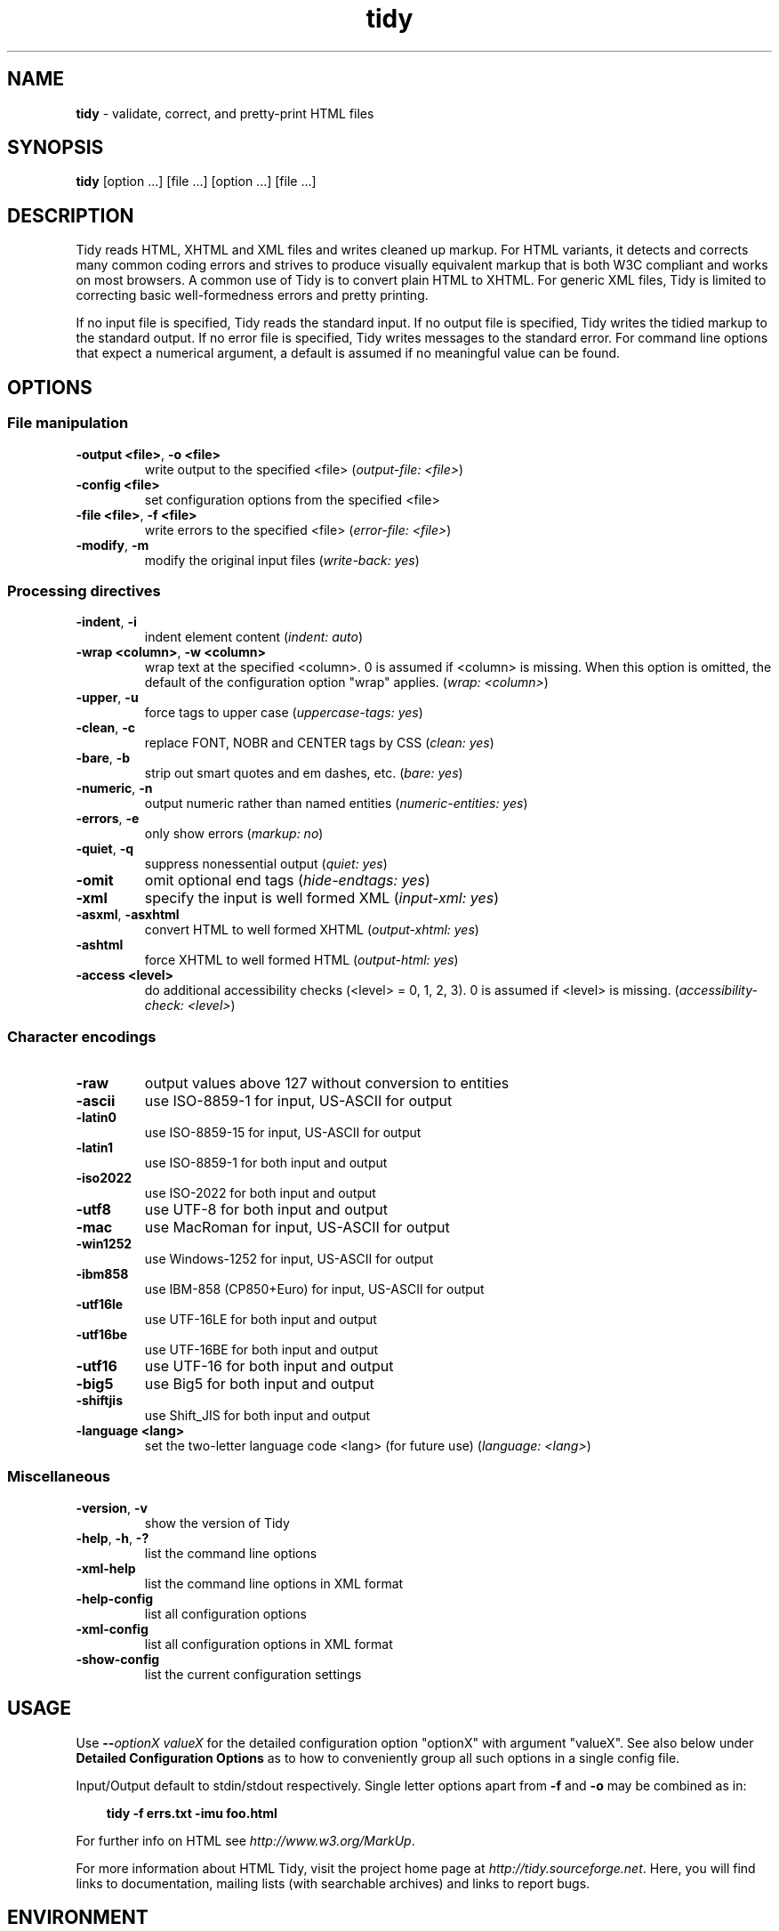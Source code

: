.\" tidy man page for the Tidy Sourceforge project
.TH tidy 1 "1 Feb 2007" "HTML Tidy 1.0.0" "User commands"

.SH NAME
\fBtidy\fR - validate, correct, and pretty-print HTML files
.br
.SH SYNOPSIS
\fBtidy\fR [option ...] [file ...] [option ...] [file ...]
.SH DESCRIPTION
Tidy reads HTML, XHTML and XML files and writes cleaned up markup.  For
HTML variants, it detects and corrects many common coding errors and
strives to produce visually equivalent markup that is both W3C
compliant and works on most browsers. A common use of Tidy is to
convert plain HTML to XHTML.  For generic XML files, Tidy is limited to
correcting basic well-formedness errors and pretty printing.
.LP
If no input file is specified, Tidy reads the standard input.  If no
output file is specified, Tidy writes the tidied markup to the standard
output.  If no error file is specified, Tidy writes messages to the
standard error.
For command line options that expect a numerical argument, a default is
assumed if no meaningful value can be found.
.SH OPTIONS

.SS File manipulation

.TP
\fB-output <file>\fR, \fB-o <file>\fR
write output to the specified <file>
(\fIoutput-file: <file>\fR)
.TP
\fB-config <file>\fR
set configuration options from the specified <file>

.TP
\fB-file <file>\fR, \fB-f <file>\fR
write errors to the specified <file>
(\fIerror-file: <file>\fR)
.TP
\fB-modify\fR, \fB-m\fR
modify the original input files
(\fIwrite-back: yes\fR)
.SS Processing directives

.TP
\fB-indent\fR, \fB-i\fR
indent element content
(\fIindent: auto\fR)
.TP
\fB-wrap <column>\fR, \fB-w <column>\fR
wrap text at the specified <column>. 0 is assumed if <column> is
missing. When this option is omitted, the default of the configuration
option "wrap" applies.
(\fIwrap: <column>\fR)
.TP
\fB-upper\fR, \fB-u\fR
force tags to upper case
(\fIuppercase-tags: yes\fR)
.TP
\fB-clean\fR, \fB-c\fR
replace FONT, NOBR and CENTER tags by CSS
(\fIclean: yes\fR)
.TP
\fB-bare\fR, \fB-b\fR
strip out smart quotes and em dashes, etc.
(\fIbare: yes\fR)
.TP
\fB-numeric\fR, \fB-n\fR
output numeric rather than named entities
(\fInumeric-entities: yes\fR)
.TP
\fB-errors\fR, \fB-e\fR
only show errors
(\fImarkup: no\fR)
.TP
\fB-quiet\fR, \fB-q\fR
suppress nonessential output
(\fIquiet: yes\fR)
.TP
\fB-omit\fR
omit optional end tags
(\fIhide-endtags: yes\fR)
.TP
\fB-xml\fR
specify the input is well formed XML
(\fIinput-xml: yes\fR)
.TP
\fB-asxml\fR, \fB-asxhtml\fR
convert HTML to well formed XHTML
(\fIoutput-xhtml: yes\fR)
.TP
\fB-ashtml\fR
force XHTML to well formed HTML
(\fIoutput-html: yes\fR)
.TP
\fB-access <level>\fR
do additional accessibility checks (<level> = 0, 1, 2, 3). 0 is assumed
if <level> is missing.
(\fIaccessibility-check: <level>\fR)
.SS Character encodings

.TP
\fB-raw\fR
output values above 127 without conversion to entities

.TP
\fB-ascii\fR
use ISO-8859-1 for input, US-ASCII for output

.TP
\fB-latin0\fR
use ISO-8859-15 for input, US-ASCII for output

.TP
\fB-latin1\fR
use ISO-8859-1 for both input and output

.TP
\fB-iso2022\fR
use ISO-2022 for both input and output

.TP
\fB-utf8\fR
use UTF-8 for both input and output

.TP
\fB-mac\fR
use MacRoman for input, US-ASCII for output

.TP
\fB-win1252\fR
use Windows-1252 for input, US-ASCII for output

.TP
\fB-ibm858\fR
use IBM-858 (CP850+Euro) for input, US-ASCII for output

.TP
\fB-utf16le\fR
use UTF-16LE for both input and output

.TP
\fB-utf16be\fR
use UTF-16BE for both input and output

.TP
\fB-utf16\fR
use UTF-16 for both input and output

.TP
\fB-big5\fR
use Big5 for both input and output

.TP
\fB-shiftjis\fR
use Shift_JIS for both input and output

.TP
\fB-language <lang>\fR
set the two-letter language code <lang> (for future use)
(\fIlanguage: <lang>\fR)
.SS Miscellaneous

.TP
\fB-version\fR, \fB-v\fR
show the version of Tidy

.TP
\fB-help\fR, \fB-h\fR, \fB-?\fR
list the command line options

.TP
\fB-xml-help\fR
list the command line options in XML format

.TP
\fB-help-config\fR
list all configuration options

.TP
\fB-xml-config\fR
list all configuration options in XML format

.TP
\fB-show-config\fR
list the current configuration settings

.SH USAGE
.LP
Use \fB--\fR\fIoptionX valueX\fR for the detailed configuration option
"optionX" with argument "valueX".  See also below under \fBDetailed
Configuration Options\fR as to how to conveniently group all such
options in a single config file.
.LP
Input/Output default to stdin/stdout respectively. Single letter
options apart from \fB-f\fR and \fB-o\fR may be combined as in:
.LP
.in 1i
\fBtidy -f errs.txt -imu foo.html\fR
.LP
For further info on HTML see \fIhttp://www.w3.org/MarkUp\fR.
.LP
For more information about HTML Tidy, visit the project home page at
\fIhttp://tidy.sourceforge.net\fR.  Here, you will find links to
documentation, mailing lists (with searchable archives) and links to
report bugs.
.SH ENVIRONMENT
.TP
.B HTML_TIDY
Name of the default configuration file.  This should be an absolute
path, since you will probably invoke \fBtidy\fR from different
directories.  The value of HTML_TIDY will be parsed after the
compiled-in default (defined with -DTIDY_CONFIG_FILE), but before any
of the files specified using \fB-config\fR.
.SH "EXIT STATUS"
.IP 0
All input files were processed successfully.
.IP 1
There were warnings.
.IP 2
There were errors.

.SH ______________________________
.SH "  "
.SH "DETAILED CONFIGURATION OPTIONS"
This section describes the Detailed (i.e., "expanded") Options, which
may be specified by preceding each option with \fB--\fR at the command
line, followed by its desired value, OR by placing the options and
values in a configuration file, and telling tidy to read that file with
the \fB-config\fR standard option.
.SH SYNOPSIS
\fBtidy --\fR\fIoption1 \fRvalue1 \fB--\fIoption2 \fRvalue2 [standard
options ...]
.br
\fBtidy -config \fIconfig-file \fR[standard options ...]
.SH WARNING
The options detailed here do not include the "standard" command-line
options (i.e., those preceded by a single '\fB-\fR') described above in
the first section of this man page.
.SH DESCRIPTION
A list of options for configuring the behavior of Tidy, which can be
passed either on the command line, or specified in a configuration
file.
.LP
A Tidy configuration file is simply a text file, where each option
is listed on a separate line in the form
.LP
.in 1i
\fBoption1\fR: \fIvalue1\fR
.br
\fBoption2\fR: \fIvalue2\fR
.br
etc.
.LP
The permissible values for a given option depend on the option's
\fBType\fR.  There are five types: \fIBoolean\fR, \fIAutoBool\fR,
\fIDocType\fR, \fIEnum\fR, and \fIString\fR. Boolean types allow any of
\fIyes/no, y/n, true/false, t/f, 1/0\fR.  AutoBools allow \fIauto\fR in
addition to the values allowed by Booleans.  Integer types take
non-negative integers.  String types generally have no defaults, and
you should provide them in non-quoted form (unless you wish the output
to contain the literal quotes).
.LP
Enum, Encoding, and DocType "types" have a fixed repertoire of items;
consult the \fIExample\fR[s] provided below for the option[s] in
question.
.LP
You only need to provide options and values for those whose defaults
you wish to override, although you may wish to include some
already-defaulted options and values for the sake of documentation and
explicitness.
.LP
Here is a sample config file, with at least one example of each of the
five Types:
.LP
\fI
    // sample Tidy configuration options
    output-xhtml: yes
    add-xml-decl: no
    doctype: strict
    char-encoding: ascii
    indent: auto
    wrap: 76
    repeated-attributes: keep-last
    error-file: errs.txt
\fR
.LP
Below is a summary and brief description of each of the options. They
are listed alphabetically within each category.  There are five
categories: \fIHTML, XHTML, XML\fR options, \fIDiagnostics\fR options,
\fIPretty Print\fR options, \fICharacter Encoding\fR options, and
\fIMiscellaneous\fR options.
.LP
.SH OPTIONS

.SS HTML, XHTML, XML options:

.TP
\fBadd-xml-decl\fR

Type:    \fIBoolean\fR
.br
Default: \fIno\fR
.br
Example: \fIy/n, yes/no, t/f, true/false, 1/0\fR

This option specifies if Tidy should add the XML declaration when
outputting XML or XHTML. Note that if the input already includes an
<?xml ... ?> declaration then this option will be ignored. If the
encoding for the output is different from "ascii", one of the utf
encodings or "raw", the declaration is always added as required by the
XML standard.


.rj 1
\fBSee also\fR: \fIchar-encoding\fR, \fIoutput-encoding\fR
.TP
\fBadd-xml-space\fR

Type:    \fIBoolean\fR
.br
Default: \fIno\fR
.br
Example: \fIy/n, yes/no, t/f, true/false, 1/0\fR

This option specifies if Tidy should add xml:space="preserve" to
elements such as <PRE>, <STYLE> and <SCRIPT> when generating XML. This
is needed if the whitespace in such elements is to be parsed
appropriately without having access to the DTD.
.TP
\fBalt-text\fR

Type:    \fIString\fR
.br
Default: \fI-\fR
.br
Default: \fI-\fR

This option specifies the default "alt=" text Tidy uses for <IMG>
attributes. This feature is dangerous as it suppresses further
accessibility warnings. You are responsible for making your documents
accessible to people who can not see the images!
.TP
\fBassume-xml-procins\fR

Type:    \fIBoolean\fR
.br
Default: \fIno\fR
.br
Example: \fIy/n, yes/no, t/f, true/false, 1/0\fR

This option specifies if Tidy should change the parsing of processing
instructions to require ?> as the terminator rather than >. This option
is automatically set if the input is in XML.
.TP
\fBbare\fR

Type:    \fIBoolean\fR
.br
Default: \fIno\fR
.br
Example: \fIy/n, yes/no, t/f, true/false, 1/0\fR

This option specifies if Tidy should strip Microsoft specific HTML from
Word 2000 documents, and output spaces rather than non-breaking spaces
where they exist in the input.
.TP
\fBclean\fR

Type:    \fIBoolean\fR
.br
Default: \fIno\fR
.br
Example: \fIy/n, yes/no, t/f, true/false, 1/0\fR

This option specifies if Tidy should strip out surplus presentational
tags and attributes replacing them by style rules and structural markup
as appropriate. It works well on the HTML saved by Microsoft Office
products.
.TP
\fBcss-prefix\fR

Type:    \fIString\fR
.br
Default: \fI-\fR
.br
Default: \fI-\fR

This option specifies the prefix that Tidy uses for styles rules. By
default, "c" will be used.
.TP
\fBdoctype\fR

Type:    \fIDocType\fR
.br
Default: \fIauto\fR
.br
Example: \fIomit, auto, strict, transitional, user\fR

This option specifies the DOCTYPE declaration generated by Tidy. If set
to "omit" the output won't contain a DOCTYPE declaration. If set to
"auto" (the default) Tidy will use an educated guess based upon the
contents of the document. If set to "strict", Tidy will set the DOCTYPE
to the strict DTD. If set to "loose", the DOCTYPE is set to the loose
(transitional) DTD. Alternatively, you can supply a string for the
formal public identifier (FPI).
.br

.br
For example:
.br
doctype: "-//ACME//DTD HTML 3.14159//EN"
.br

.br
If you specify the FPI for an XHTML document, Tidy will set the system
identifier to the empty string. For an HTML document, Tidy adds a
system identifier only if one was already present in order to preserve
the processing mode of some browsers. Tidy leaves the DOCTYPE for
generic XML documents unchanged. \fI--doctype omit\fR implies
\fI--numeric-entities yes\fR.
.TP
\fBdrop-empty-paras\fR

Type:    \fIBoolean\fR
.br
Default: \fIyes\fR
.br
Example: \fIy/n, yes/no, t/f, true/false, 1/0\fR

This option specifies if Tidy should discard empty paragraphs.
.TP
\fBdrop-font-tags\fR

Type:    \fIBoolean\fR
.br
Default: \fIno\fR
.br
Example: \fIy/n, yes/no, t/f, true/false, 1/0\fR

This option specifies if Tidy should discard <FONT> and <CENTER> tags
without creating the corresponding style rules. This option can be set
independently of the clean option.
.TP
\fBdrop-proprietary-attributes\fR

Type:    \fIBoolean\fR
.br
Default: \fIno\fR
.br
Example: \fIy/n, yes/no, t/f, true/false, 1/0\fR

This option specifies if Tidy should strip out proprietary attributes,
such as MS data binding attributes.
.TP
\fBenclose-block-text\fR

Type:    \fIBoolean\fR
.br
Default: \fIno\fR
.br
Example: \fIy/n, yes/no, t/f, true/false, 1/0\fR

This option specifies if Tidy should insert a <P> element to enclose
any text it finds in any element that allows mixed content for HTML
transitional but not HTML strict.
.TP
\fBenclose-text\fR

Type:    \fIBoolean\fR
.br
Default: \fIno\fR
.br
Example: \fIy/n, yes/no, t/f, true/false, 1/0\fR

This option specifies if Tidy should enclose any text it finds in the
body element within a <P> element. This is useful when you want to take
existing HTML and use it with a style sheet.
.TP
\fBescape-cdata\fR

Type:    \fIBoolean\fR
.br
Default: \fIno\fR
.br
Example: \fIy/n, yes/no, t/f, true/false, 1/0\fR

This option specifies if Tidy should convert <![CDATA[]]> sections to
normal text.
.TP
\fBfix-backslash\fR

Type:    \fIBoolean\fR
.br
Default: \fIyes\fR
.br
Example: \fIy/n, yes/no, t/f, true/false, 1/0\fR

This option specifies if Tidy should replace backslash characters
"\fI\\\fR" in URLs by forward slashes "\fI/\fR".
.TP
\fBfix-bad-comments\fR

Type:    \fIBoolean\fR
.br
Default: \fIyes\fR
.br
Example: \fIy/n, yes/no, t/f, true/false, 1/0\fR

This option specifies if Tidy should replace unexpected hyphens with
"=" characters when it comes across adjacent hyphens. The default is
yes. This option is provided for users of Cold Fusion which uses the
comment syntax: <!--- --->
.TP
\fBfix-uri\fR

Type:    \fIBoolean\fR
.br
Default: \fIyes\fR
.br
Example: \fIy/n, yes/no, t/f, true/false, 1/0\fR

This option specifies if Tidy should check attribute values that carry
URIs for illegal characters and if such are found, escape them as HTML
4 recommends.
.TP
\fBhide-comments\fR

Type:    \fIBoolean\fR
.br
Default: \fIno\fR
.br
Example: \fIy/n, yes/no, t/f, true/false, 1/0\fR

This option specifies if Tidy should print out comments.
.TP
\fBhide-endtags\fR

Type:    \fIBoolean\fR
.br
Default: \fIno\fR
.br
Example: \fIy/n, yes/no, t/f, true/false, 1/0\fR

This option specifies if Tidy should omit optional end-tags when
generating the pretty printed markup. This option is ignored if you are
outputting to XML.
.TP
\fBindent-cdata\fR

Type:    \fIBoolean\fR
.br
Default: \fIno\fR
.br
Example: \fIy/n, yes/no, t/f, true/false, 1/0\fR

This option specifies if Tidy should indent <![CDATA[]]> sections.
.TP
\fBinput-xml\fR

Type:    \fIBoolean\fR
.br
Default: \fIno\fR
.br
Example: \fIy/n, yes/no, t/f, true/false, 1/0\fR

This option specifies if Tidy should use the XML parser rather than the
error correcting HTML parser.
.TP
\fBjoin-classes\fR

Type:    \fIBoolean\fR
.br
Default: \fIno\fR
.br
Example: \fIy/n, yes/no, t/f, true/false, 1/0\fR

This option specifies if Tidy should combine class names to generate a
single new class name, if multiple class assignments are detected on an
element.


.rj 1
\fBSee also\fR: \fIjoin-styles\fR, \fIrepeated-attributes\fR
.TP
\fBjoin-styles\fR

Type:    \fIBoolean\fR
.br
Default: \fIyes\fR
.br
Example: \fIy/n, yes/no, t/f, true/false, 1/0\fR

This option specifies if Tidy should combine styles to generate a
single new style, if multiple style values are detected on an element.


.rj 1
\fBSee also\fR: \fIjoin-classes\fR, \fIrepeated-attributes\fR
.TP
\fBliteral-attributes\fR

Type:    \fIBoolean\fR
.br
Default: \fIno\fR
.br
Example: \fIy/n, yes/no, t/f, true/false, 1/0\fR

This option specifies if Tidy should ensure that whitespace characters
within attribute values are passed through unchanged.
.TP
\fBlogical-emphasis\fR

Type:    \fIBoolean\fR
.br
Default: \fIno\fR
.br
Example: \fIy/n, yes/no, t/f, true/false, 1/0\fR

This option specifies if Tidy should replace any occurrence of <I> by
<EM> and any occurrence of <B> by <STRONG>. In both cases, the
attributes are preserved unchanged. This option can be set
independently of the clean and drop-font-tags options.
.TP
\fBlower-literals\fR

Type:    \fIBoolean\fR
.br
Default: \fIyes\fR
.br
Example: \fIy/n, yes/no, t/f, true/false, 1/0\fR

This option specifies if Tidy should convert the value of an attribute
that takes a list of predefined values to lower case. This is required
for XHTML documents.
.TP
\fBmerge-divs\fR

Type:    \fIAutoBool\fR
.br
Default: \fIauto\fR
.br
Example: \fIauto, y/n, yes/no, t/f, true/false, 1/0\fR

Can be used to modify behavior of -c (--clean yes) option. This option
specifies if Tidy should merge nested <div> such as
"<div><div>...</div></div>". If set to "auto", the attributes of the
inner <div> are moved to the outer one. As well, nested <div> with ID
attributes are not merged. If set to "yes", the attributes of the inner
<div> are discarded with the exception of "class" and "style".


.rj 1
\fBSee also\fR: \fIclean\fR
.TP
\fBncr\fR

Type:    \fIBoolean\fR
.br
Default: \fIyes\fR
.br
Example: \fIy/n, yes/no, t/f, true/false, 1/0\fR

This option specifies if Tidy should allow numeric character
references.
.TP
\fBnew-blocklevel-tags\fR

Type:    \fITag names\fR
.br
Default: \fI-\fR
.br
Example: \fItagX, tagY, ...\fR

This option specifies new block-level tags. This option takes a space
or comma separated list of tag names. Unless you declare new tags, Tidy
will refuse to generate a tidied file if the input includes previously
unknown tags. Note you can't change the content model for elements such
as <TABLE>, <UL>, <OL> and <DL>.


.rj 1
\fBSee also\fR: \fInew-empty-tags\fR, \fInew-inline-tags\fR,
\fInew-pre-tags\fR
.TP
\fBnew-empty-tags\fR

Type:    \fITag names\fR
.br
Default: \fI-\fR
.br
Example: \fItagX, tagY, ...\fR

This option specifies new empty inline tags. This option takes a space
or comma separated list of tag names. Unless you declare new tags, Tidy
will refuse to generate a tidied file if the input includes previously
unknown tags. Remember to also declare empty tags as either inline or
blocklevel.


.rj 1
\fBSee also\fR: \fInew-blocklevel-tags\fR, \fInew-inline-tags\fR,
\fInew-pre-tags\fR
.TP
\fBnew-inline-tags\fR

Type:    \fITag names\fR
.br
Default: \fI-\fR
.br
Example: \fItagX, tagY, ...\fR

This option specifies new non-empty inline tags. This option takes a
space or comma separated list of tag names. Unless you declare new
tags, Tidy will refuse to generate a tidied file if the input includes
previously unknown tags.


.rj 1
\fBSee also\fR: \fInew-blocklevel-tags\fR, \fInew-empty-tags\fR,
\fInew-pre-tags\fR
.TP
\fBnew-pre-tags\fR

Type:    \fITag names\fR
.br
Default: \fI-\fR
.br
Example: \fItagX, tagY, ...\fR

This option specifies new tags that are to be processed in exactly the
same way as HTML's <PRE> element. This option takes a space or comma
separated list of tag names. Unless you declare new tags, Tidy will
refuse to generate a tidied file if the input includes previously
unknown tags. Note you can not as yet add new CDATA elements (similar
to <SCRIPT>).


.rj 1
\fBSee also\fR: \fInew-blocklevel-tags\fR, \fInew-empty-tags\fR,
\fInew-inline-tags\fR
.TP
\fBnumeric-entities\fR

Type:    \fIBoolean\fR
.br
Default: \fIno\fR
.br
Example: \fIy/n, yes/no, t/f, true/false, 1/0\fR

This option specifies if Tidy should output entities other than the
built-in HTML entities (&amp;, &lt;, &gt; and &quot;) in the numeric
rather than the named entity form.


.rj 1
\fBSee also\fR: \fIdoctype\fR
.TP
\fBoutput-html\fR

Type:    \fIBoolean\fR
.br
Default: \fIno\fR
.br
Example: \fIy/n, yes/no, t/f, true/false, 1/0\fR

This option specifies if Tidy should generate pretty printed output,
writing it as HTML.
.TP
\fBoutput-xhtml\fR

Type:    \fIBoolean\fR
.br
Default: \fIno\fR
.br
Example: \fIy/n, yes/no, t/f, true/false, 1/0\fR

This option specifies if Tidy should generate pretty printed output,
writing it as extensible HTML. This option causes Tidy to set the
DOCTYPE and default namespace as appropriate to XHTML. If a DOCTYPE or
namespace is given they will checked for consistency with the content
of the document. In the case of an inconsistency, the corrected values
will appear in the output. For XHTML, entities can be written as named
or numeric entities according to the setting of the "numeric-entities"
option. The original case of tags and attributes will be preserved,
regardless of other options.
.TP
\fBoutput-xml\fR

Type:    \fIBoolean\fR
.br
Default: \fIno\fR
.br
Example: \fIy/n, yes/no, t/f, true/false, 1/0\fR

This option specifies if Tidy should pretty print output, writing it as
well-formed XML. Any entities not defined in XML 1.0 will be written as
numeric entities to allow them to be parsed by a XML parser. The
original case of tags and attributes will be preserved, regardless of
other options.
.TP
\fBquote-ampersand\fR

Type:    \fIBoolean\fR
.br
Default: \fIyes\fR
.br
Example: \fIy/n, yes/no, t/f, true/false, 1/0\fR

This option specifies if Tidy should output unadorned & characters as
&amp;.
.TP
\fBquote-marks\fR

Type:    \fIBoolean\fR
.br
Default: \fIno\fR
.br
Example: \fIy/n, yes/no, t/f, true/false, 1/0\fR

This option specifies if Tidy should output " characters as &quot; as
is preferred by some editing environments. The apostrophe character '
is written out as &#39; since many web browsers don't yet support
&apos;.
.TP
\fBquote-nbsp\fR

Type:    \fIBoolean\fR
.br
Default: \fIyes\fR
.br
Example: \fIy/n, yes/no, t/f, true/false, 1/0\fR

This option specifies if Tidy should output non-breaking space
characters as entities, rather than as the Unicode character value 160
(decimal).
.TP
\fBrepeated-attributes\fR

Type:    \fIenum\fR
.br
Default: \fIkeep-last\fR
.br
Example: \fIkeep-first, keep-last\fR

This option specifies if Tidy should keep the first or last attribute,
if an attribute is repeated, e.g. has two align attributes.


.rj 1
\fBSee also\fR: \fIjoin-classes\fR, \fIjoin-styles\fR
.TP
\fBreplace-color\fR

Type:    \fIBoolean\fR
.br
Default: \fIno\fR
.br
Example: \fIy/n, yes/no, t/f, true/false, 1/0\fR

This option specifies if Tidy should replace numeric values in color
attributes by HTML/XHTML color names where defined, e.g. replace
"#ffffff" with "white".
.TP
\fBshow-body-only\fR

Type:    \fIBoolean\fR
.br
Default: \fIno\fR
.br
Example: \fIy/n, yes/no, t/f, true/false, 1/0\fR

This option specifies if Tidy should print only the contents of the
body tag as an HTML fragment. Useful for incorporating existing whole
pages as a portion of another page.
.TP
\fBuppercase-attributes\fR

Type:    \fIBoolean\fR
.br
Default: \fIno\fR
.br
Example: \fIy/n, yes/no, t/f, true/false, 1/0\fR

This option specifies if Tidy should output attribute names in upper
case. The default is no, which results in lower case attribute names,
except for XML input, where the original case is preserved.
.TP
\fBuppercase-tags\fR

Type:    \fIBoolean\fR
.br
Default: \fIno\fR
.br
Example: \fIy/n, yes/no, t/f, true/false, 1/0\fR

This option specifies if Tidy should output tag names in upper case.
The default is no, which results in lower case tag names, except for
XML input, where the original case is preserved.
.TP
\fBword-2000\fR

Type:    \fIBoolean\fR
.br
Default: \fIno\fR
.br
Example: \fIy/n, yes/no, t/f, true/false, 1/0\fR

This option specifies if Tidy should go to great pains to strip out all
the surplus stuff Microsoft Word 2000 inserts when you save Word
documents as "Web pages". Doesn't handle embedded images or VML. You
should consider using Word's "Save As: Web Page, Filtered".
.SS Diagnostics options:

.TP
\fBaccessibility-check\fR

Type:    \fIenum\fR
.br
Default: \fI0 (Tidy Classic)\fR
.br
Example: \fI0 (Tidy Classic), 1 (Priority 1 Checks), 2 (Priority 2
Checks), 3 (Priority 3 Checks)\fR

This option specifies what level of accessibility checking, if any,
that Tidy should do. Level 0 is equivalent to Tidy Classic's
accessibility checking. For more information on Tidy's accessibility
checking, visit the Adaptive Technology Resource Centre at the
University of Toronto at
\fIhttp://www.aprompt.ca/Tidy/accessibilitychecks.html\fR.
.TP
\fBshow-errors\fR

Type:    \fIInteger\fR
.br
Default: \fI6\fR
.br
Example: \fI0, 1, 2, ...\fR

This option specifies the number Tidy uses to determine if further
errors should be shown. If set to 0, then no errors are shown.
.TP
\fBshow-warnings\fR

Type:    \fIBoolean\fR
.br
Default: \fIyes\fR
.br
Example: \fIy/n, yes/no, t/f, true/false, 1/0\fR

This option specifies if Tidy should suppress warnings. This can be
useful when a few errors are hidden in a flurry of warnings.
.SS Pretty Print options:

.TP
\fBbreak-before-br\fR

Type:    \fIBoolean\fR
.br
Default: \fIno\fR
.br
Example: \fIy/n, yes/no, t/f, true/false, 1/0\fR

This option specifies if Tidy should output a line break before each
<BR> element.
.TP
\fBindent\fR

Type:    \fIAutoBool\fR
.br
Default: \fIno\fR
.br
Example: \fIauto, y/n, yes/no, t/f, true/false, 1/0\fR

This option specifies if Tidy should indent block-level tags. If set to
"auto", this option causes Tidy to decide whether or not to indent the
content of tags such as TITLE, H1-H6, LI, TD, TD, or P depending on
whether or not the content includes a block-level element. You are
advised to avoid setting indent to yes as this can expose layout bugs
in some browsers.


.rj 1
\fBSee also\fR: \fIindent-spaces\fR
.TP
\fBindent-attributes\fR

Type:    \fIBoolean\fR
.br
Default: \fIno\fR
.br
Example: \fIy/n, yes/no, t/f, true/false, 1/0\fR

This option specifies if Tidy should begin each attribute on a new
line.
.TP
\fBindent-spaces\fR

Type:    \fIInteger\fR
.br
Default: \fI2\fR
.br
Example: \fI0, 1, 2, ...\fR

This option specifies the number of spaces Tidy uses to indent content,
when indentation is enabled.


.rj 1
\fBSee also\fR: \fIindent\fR
.TP
\fBmarkup\fR

Type:    \fIBoolean\fR
.br
Default: \fIyes\fR
.br
Example: \fIy/n, yes/no, t/f, true/false, 1/0\fR

This option specifies if Tidy should generate a pretty printed version
of the markup. Note that Tidy won't generate a pretty printed version
if it finds significant errors (see force-output).
.TP
\fBpunctuation-wrap\fR

Type:    \fIBoolean\fR
.br
Default: \fIno\fR
.br
Example: \fIy/n, yes/no, t/f, true/false, 1/0\fR

This option specifies if Tidy should line wrap after some Unicode or
Chinese punctuation characters.
.TP
\fBsplit\fR

Type:    \fIBoolean\fR
.br
Default: \fIno\fR
.br
Example: \fIy/n, yes/no, t/f, true/false, 1/0\fR

Currently not used. Tidy Classic only.
.TP
\fBtab-size\fR

Type:    \fIInteger\fR
.br
Default: \fI8\fR
.br
Example: \fI0, 1, 2, ...\fR

This option specifies the number of columns that Tidy uses between
successive tab stops. It is used to map tabs to spaces when reading the
input. Tidy never outputs tabs.
.TP
\fBvertical-space\fR

Type:    \fIBoolean\fR
.br
Default: \fIno\fR
.br
Example: \fIy/n, yes/no, t/f, true/false, 1/0\fR

This option specifies if Tidy should add some empty lines for
readability.
.TP
\fBwrap\fR

Type:    \fIInteger\fR
.br
Default: \fI68\fR
.br
Example: \fI0 (no wrapping), 1, 2, ...\fR

This option specifies the right margin Tidy uses for line wrapping.
Tidy tries to wrap lines so that they do not exceed this length. Set
wrap to zero if you want to disable line wrapping.
.TP
\fBwrap-asp\fR

Type:    \fIBoolean\fR
.br
Default: \fIyes\fR
.br
Example: \fIy/n, yes/no, t/f, true/false, 1/0\fR

This option specifies if Tidy should line wrap text contained within
ASP pseudo elements, which look like: <% ... %>.
.TP
\fBwrap-attributes\fR

Type:    \fIBoolean\fR
.br
Default: \fIno\fR
.br
Example: \fIy/n, yes/no, t/f, true/false, 1/0\fR

This option specifies if Tidy should line wrap attribute values, for
easier editing. This option can be set independently of
wrap-script-literals.


.rj 1
\fBSee also\fR: \fIwrap-script-literals\fR
.TP
\fBwrap-jste\fR

Type:    \fIBoolean\fR
.br
Default: \fIyes\fR
.br
Example: \fIy/n, yes/no, t/f, true/false, 1/0\fR

This option specifies if Tidy should line wrap text contained within
JSTE pseudo elements, which look like: <# ... #>.
.TP
\fBwrap-php\fR

Type:    \fIBoolean\fR
.br
Default: \fIyes\fR
.br
Example: \fIy/n, yes/no, t/f, true/false, 1/0\fR

This option specifies if Tidy should line wrap text contained within
PHP pseudo elements, which look like: <?php ... ?>.
.TP
\fBwrap-script-literals\fR

Type:    \fIBoolean\fR
.br
Default: \fIno\fR
.br
Example: \fIy/n, yes/no, t/f, true/false, 1/0\fR

This option specifies if Tidy should line wrap string literals that
appear in script attributes. Tidy wraps long script string literals by
inserting a backslash character before the line break.


.rj 1
\fBSee also\fR: \fIwrap-attributes\fR
.TP
\fBwrap-sections\fR

Type:    \fIBoolean\fR
.br
Default: \fIyes\fR
.br
Example: \fIy/n, yes/no, t/f, true/false, 1/0\fR

This option specifies if Tidy should line wrap text contained within
<![ ... ]> section tags.
.SS Character Encoding options:

.TP
\fBascii-chars\fR

Type:    \fIBoolean\fR
.br
Default: \fIno\fR
.br
Example: \fIy/n, yes/no, t/f, true/false, 1/0\fR

Can be used to modify behavior of -c (--clean yes) option. If set to
"yes" when using -c, &emdash;, &rdquo;, and other named character
entities are downgraded to their closest ascii equivalents.


.rj 1
\fBSee also\fR: \fIclean\fR
.TP
\fBchar-encoding\fR

Type:    \fIEncoding\fR
.br
Default: \fIascii\fR
.br
Example: \fIraw, ascii, latin0, latin1, utf8, iso2022, mac, win1252,
ibm858, utf16le, utf16be, utf16, big5, shiftjis\fR

This option specifies the character encoding Tidy uses for both the
input and output. For ascii, Tidy will accept Latin-1 (ISO-8859-1)
character values, but will use entities for all characters whose value
> 127. For raw, Tidy will output values above 127 without translating
them into entities. For latin1, characters above 255 will be written as
entities. For utf8, Tidy assumes that both input and output is encoded
as UTF-8. You can use iso2022 for files encoded using the ISO-2022
family of encodings e.g. ISO-2022-JP. For mac and win1252, Tidy will
accept vendor specific character values, but will use entities for all
characters whose value > 127.


.rj 1
\fBSee also\fR: \fIinput-encoding\fR, \fIoutput-encoding\fR
.TP
\fBinput-encoding\fR

Type:    \fIEncoding\fR
.br
Default: \fIlatin1\fR
.br
Example: \fIraw, ascii, latin0, latin1, utf8, iso2022, mac, win1252,
ibm858, utf16le, utf16be, utf16, big5, shiftjis\fR

This option specifies the character encoding Tidy uses for the input.
See char-encoding for more info.


.rj 1
\fBSee also\fR: \fIchar-encoding\fR
.TP
\fBlanguage\fR

Type:    \fIString\fR
.br
Default: \fI-\fR
.br
Default: \fI-\fR

Currently not used, but this option specifies the language Tidy uses
(for instance "en").
.TP
\fBnewline\fR

Type:    \fIenum\fR
.br
Default: \fI\fIPlatform dependent\fR\fR
.br
Example: \fILF, CRLF, CR\fR

The default is appropriate to the current platform: CRLF on PC-DOS,
MS-Windows and OS/2, CR on Classic Mac OS, and LF everywhere else (Unix
and Linux).
.TP
\fBoutput-bom\fR

Type:    \fIAutoBool\fR
.br
Default: \fIauto\fR
.br
Example: \fIauto, y/n, yes/no, t/f, true/false, 1/0\fR

This option specifies if Tidy should write a Unicode Byte Order Mark
character (BOM; also known as Zero Width No-Break Space; has value of
U+FEFF) to the beginning of the output; only for UTF-8 and UTF-16
output encodings. If set to "auto", this option causes Tidy to write a
BOM to the output only if a BOM was present at the beginning of the
input. A BOM is always written for XML/XHTML output using UTF-16 output
encodings.
.TP
\fBoutput-encoding\fR

Type:    \fIEncoding\fR
.br
Default: \fIascii\fR
.br
Example: \fIraw, ascii, latin0, latin1, utf8, iso2022, mac, win1252,
ibm858, utf16le, utf16be, utf16, big5, shiftjis\fR

This option specifies the character encoding Tidy uses for the output.
See char-encoding for more info. May only be different from
input-encoding for Latin encodings (ascii, latin0, latin1, mac,
win1252, ibm858).


.rj 1
\fBSee also\fR: \fIchar-encoding\fR
.SS Miscellaneous options:

.TP
\fBerror-file\fR

Type:    \fIString\fR
.br
Default: \fI-\fR
.br
Default: \fI-\fR

This option specifies the error file Tidy uses for errors and warnings.
Normally errors and warnings are output to "stderr".


.rj 1
\fBSee also\fR: \fIoutput-file\fR
.TP
\fBforce-output\fR

Type:    \fIBoolean\fR
.br
Default: \fIno\fR
.br
Example: \fIy/n, yes/no, t/f, true/false, 1/0\fR

This option specifies if Tidy should produce output even if errors are
encountered. Use this option with care - if Tidy reports an error, this
means Tidy was not able to, or is not sure how to, fix the error, so
the resulting output may not reflect your intention.
.TP
\fBgnu-emacs\fR

Type:    \fIBoolean\fR
.br
Default: \fIno\fR
.br
Example: \fIy/n, yes/no, t/f, true/false, 1/0\fR

This option specifies if Tidy should change the format for reporting
errors and warnings to a format that is more easily parsed by GNU
Emacs.
.TP
\fBgnu-emacs-file\fR

Type:    \fIString\fR
.br
Default: \fI-\fR
.br
Default: \fI-\fR

Used internally.
.TP
\fBkeep-time\fR

Type:    \fIBoolean\fR
.br
Default: \fIno\fR
.br
Example: \fIy/n, yes/no, t/f, true/false, 1/0\fR

This option specifies if Tidy should keep the original modification
time of files that Tidy modifies in place. The default is no. Setting
the option to yes allows you to tidy files without causing these files
to be uploaded to a web server when using a tool such as SiteCopy. Note
this feature is not supported on some platforms.
.TP
\fBoutput-file\fR

Type:    \fIString\fR
.br
Default: \fI-\fR
.br
Default: \fI-\fR

This option specifies the output file Tidy uses for markup. Normally
markup is written to "stdout".


.rj 1
\fBSee also\fR: \fIerror-file\fR
.TP
\fBquiet\fR

Type:    \fIBoolean\fR
.br
Default: \fIno\fR
.br
Example: \fIy/n, yes/no, t/f, true/false, 1/0\fR

This option specifies if Tidy should output the summary of the numbers
of errors and warnings, or the welcome or informational messages.
.TP
\fBslide-style\fR

Type:    \fIString\fR
.br
Default: \fI-\fR
.br
Default: \fI-\fR

Currently not used. Tidy Classic only.
.TP
\fBtidy-mark\fR

Type:    \fIBoolean\fR
.br
Default: \fIyes\fR
.br
Example: \fIy/n, yes/no, t/f, true/false, 1/0\fR

This option specifies if Tidy should add a meta element to the document
head to indicate that the document has been tidied. Tidy won't add a
meta element if one is already present.
.TP
\fBwrite-back\fR

Type:    \fIBoolean\fR
.br
Default: \fIno\fR
.br
Example: \fIy/n, yes/no, t/f, true/false, 1/0\fR

This option specifies if Tidy should write back the tidied markup to
the same file it read from. You are advised to keep copies of important
files before tidying them, as on rare occasions the result may not be
what you expect.
.SH "SEE ALSO"
HTML Tidy Project Page at \fIhttp://tidy.sourceforge.net\fR
.SH AUTHOR
\fBTidy\fR was written by Dave Raggett <\fIdsr@w3.org\fR>, and is now
maintained and developed by the Tidy team at
\fIhttp://tidy.sourceforge.net/\fR.  It is released under the \fIMIT
Licence\fR.
.LP
Generated automatically with HTML Tidy released on 1 September 2005.
